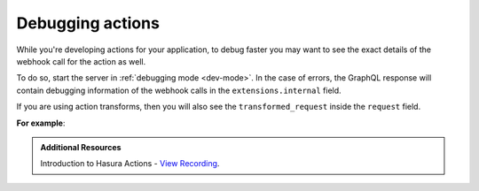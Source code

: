 .. meta::
   :description: Deriving Hasura actions
   :keywords: hasura, docs, actions, debug, debugging

.. _debugging_actions:

Debugging actions
=================

.. contents:: Table of contents
  :backlinks: none
  :depth: 1
  :local:

While you're developing actions for your application, to debug faster you may
want to see the exact details of the webhook call for the action
as well.

To do so, start the server in :ref:`debugging mode <dev-mode>`.
In the case of errors, the GraphQL response will contain debugging information
of the webhook calls in the ``extensions.internal`` field.

If you are using action transforms, then you will also see the ``transformed_request``
inside the ``request`` field.

**For example**:

.. graphiql::
  :view_only:
  :query:
    mutation {
        create_user(email: "foo@bar.com", name: "Foo"){
          id
          user {
            name
            email
          }
        }
      }
  :response:
    {
      "errors": [
        {
          "message": "expecting null, object or array of objects for action webhook response",
          "extensions": {
            "code": "parse-failed",
            "path": "$",
            "internal": {
              "error": "expecting null, object or array of objects for action webhook response",
              "response": {
                "status": 200,
                "headers": [
                  {
                    "value": "application/json",
                    "name": "Content-Type"
                  }
                ],
                "body": "[incorrect response]"
              },
              "request": {
                "url": "http://127.0.0.1:5593/invalid-response",
                "headers": [],
                "body": {
                  "action": {
                    "name": "create_user"
                  },
                  "session_variables": {
                    "x-hasura-role": "admin"
                  },
                  "input": {
                    "email": "foo@boo.com",
                    "name": "Foo"
                  },
                  "request_query": "mutation {\n    create_user(email: \"foo@bar.com\", name: \"Foo\"){\n      id\n      user {\n        name\n        email\n      }\n    }\n  }\n"
                },
                "transformed_request": {
                  "query_string": "",
                  "body": "[transformed body]",
                  "url": "http://127.0.0.1:3000/abcd",
                  "headers": [
                    [
                      "Content-Type",
                      "application/json"
                    ]
                  ],
                  "method": "PATCH",
                  "response_timeout": "30000000"
                },
              }
            }
          }
        }
      ]
    }
    
.. admonition:: Additional Resources

  Introduction to Hasura Actions - `View Recording <https://hasura.io/events/webinar/hasura-actions/?pg=docs&plcmt=body&cta=view-recording&tech=>`__.
